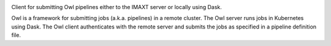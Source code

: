 
.. image:: https://img.shields.io/badge/python-3.6%20%7C%203.7-blue
   :class: badge

.. image:: https://anaconda.org/eddie0uk/owl-pipeline-client/badges/version.svg
   :class: badge
   :target: https://anaconda.org/eddie0uk/owl-pipeline-client

.. image:: https://img.shields.io/pypi/v/owl-pipeline-client.svg
   :class: badge
   :target: https://pypi.org/project/owl-pipeline-client

.. image:: https://anaconda.org/eddie0uk/owl-pipeline-client/badges/latest_release_date.svg
   :class: badge
   :target: https://anaconda.org/eddie0uk/owl-pipeline-client

Client for submitting Owl pipelines either to the IMAXT server or locally using Dask.

Owl is a framework for submitting jobs (a.k.a. pipelines) in a remote cluster.
The Owl server runs jobs in Kubernetes using Dask. The Owl client authenticates
with the remote server and submits the jobs as specified in a pipeline
definition file.
